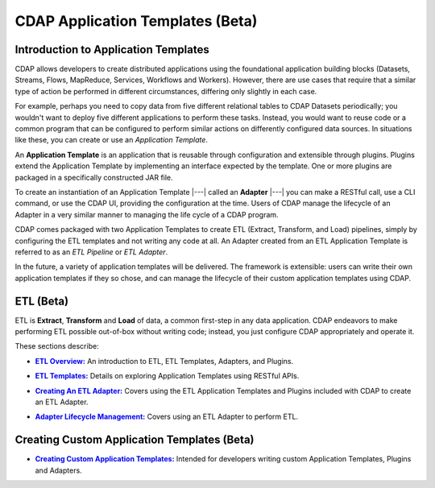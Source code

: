 .. meta::
    :author: Cask Data, Inc.
    :description: Users' Manual
    :copyright: Copyright © 2015 Cask Data, Inc.

.. _apptemplates-index:

==================================================
CDAP Application Templates (Beta)
==================================================


.. _apptemplates-intro-application-templates:

Introduction to Application Templates
=====================================
CDAP allows developers to create distributed applications using the foundational
application building blocks (Datasets, Streams, Flows, MapReduce, Services, Workflows and
Workers). However, there are use cases that require that a similar type of action be
performed in different circumstances, differing only slightly in each case. 

For example, perhaps you need to copy data from five different relational tables to CDAP
Datasets periodically; you wouldn't want to deploy five different applications to
perform these tasks. Instead, you would want to reuse code or a common program that can be
configured to perform similar actions on differently configured data sources. In situations
like these, you can create or use an *Application Template*.

An **Application Template** is an application that is reusable through configuration and
extensible through plugins. Plugins extend the Application Template by implementing an
interface expected by the template. One or more plugins are packaged in a specifically
constructed JAR file.

To create an instantiation of an Application Template |---| called an **Adapter** |---| you
can make a RESTful call, use a CLI command, or use the CDAP UI, providing the
configuration at the time. Users of CDAP manage the lifecycle of an Adapter in a very
similar manner to managing the life cycle of a CDAP program.

CDAP comes packaged with two Application Templates to create ETL (Extract, Transform, and
Load) pipelines, simply by configuring the ETL templates and not writing any code at all.
An Adapter created from an ETL Application Template is referred to as an *ETL Pipeline* or
*ETL Adapter*.

In the future, a variety of application templates will be delivered. The framework is
extensible: users can write their own application templates if they so chose, and can
manage the lifecycle of their custom application templates using CDAP.


ETL (Beta)
==========
ETL is **Extract**, **Transform** and **Load** of data, a common first-step in any data
application. CDAP endeavors to make performing ETL possible out-of-box without writing
code; instead, you just configure CDAP appropriately and operate it.

These sections describe:

.. |overview| replace:: **ETL Overview:**
.. _overview: etl/index.html

- |overview|_ An introduction to ETL, ETL Templates, Adapters, and Plugins.


.. |etl-templates| replace:: **ETL Templates:**
.. _etl-templates: etl/templates.html

- |etl-templates|_ Details on exploring Application Templates using RESTful APIs.


.. |etl-creating| replace:: **Creating An ETL Adapter:**
.. _etl-creating: etl/creating.html

- |etl-creating|_ Covers using the ETL Application Templates and Plugins included with CDAP to create an ETL Adapter.


.. |etl-operations| replace:: **Adapter Lifecycle Management:**
.. _etl-operations: etl/operations.html

- |etl-operations|_ Covers using an ETL Adapter to perform ETL.


Creating Custom Application Templates (Beta)
============================================

.. |custom| replace:: **Creating Custom Application Templates:**
.. _custom: custom.html

- |custom|_ Intended for developers writing custom Application Templates, Plugins and Adapters.


